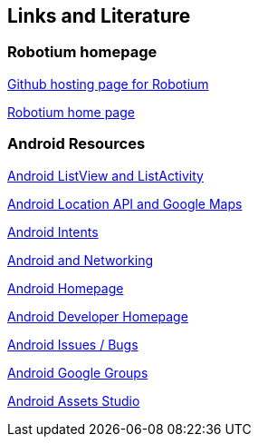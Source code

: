== Links and Literature
[[robotiumonline]]
=== Robotium homepage
	
https://github.com/RobotiumTech/robotium/[Github hosting page for Robotium]
	
http://www.robotium.org/[Robotium home page]

=== Android Resources
		
http://www.vogella.com/tutorials/AndroidListView/article.html[Android ListView and ListActivity]
		
http://www.vogella.com/tutorials/AndroidLocationAPI/article.html[Android Location API and Google Maps]

http://www.vogella.com/tutorials/AndroidIntent/article.html[Android Intents]
		
http://www.vogella.com/tutorials/AndroidNetworking/article.html[Android and Networking]
		
https://www.android.com/intl/de_de/[Android Homepage]
		
http://developer.android.com[Android Developer Homepage]
		
http://code.google.com/p/android/issues/list[Android Issues / Bugs]
		
http://groups.google.com/group/android-developers[Android Google Groups]
		
https://developer.android.com/studio/write/image-asset-studio.html[Android Assets Studio]

